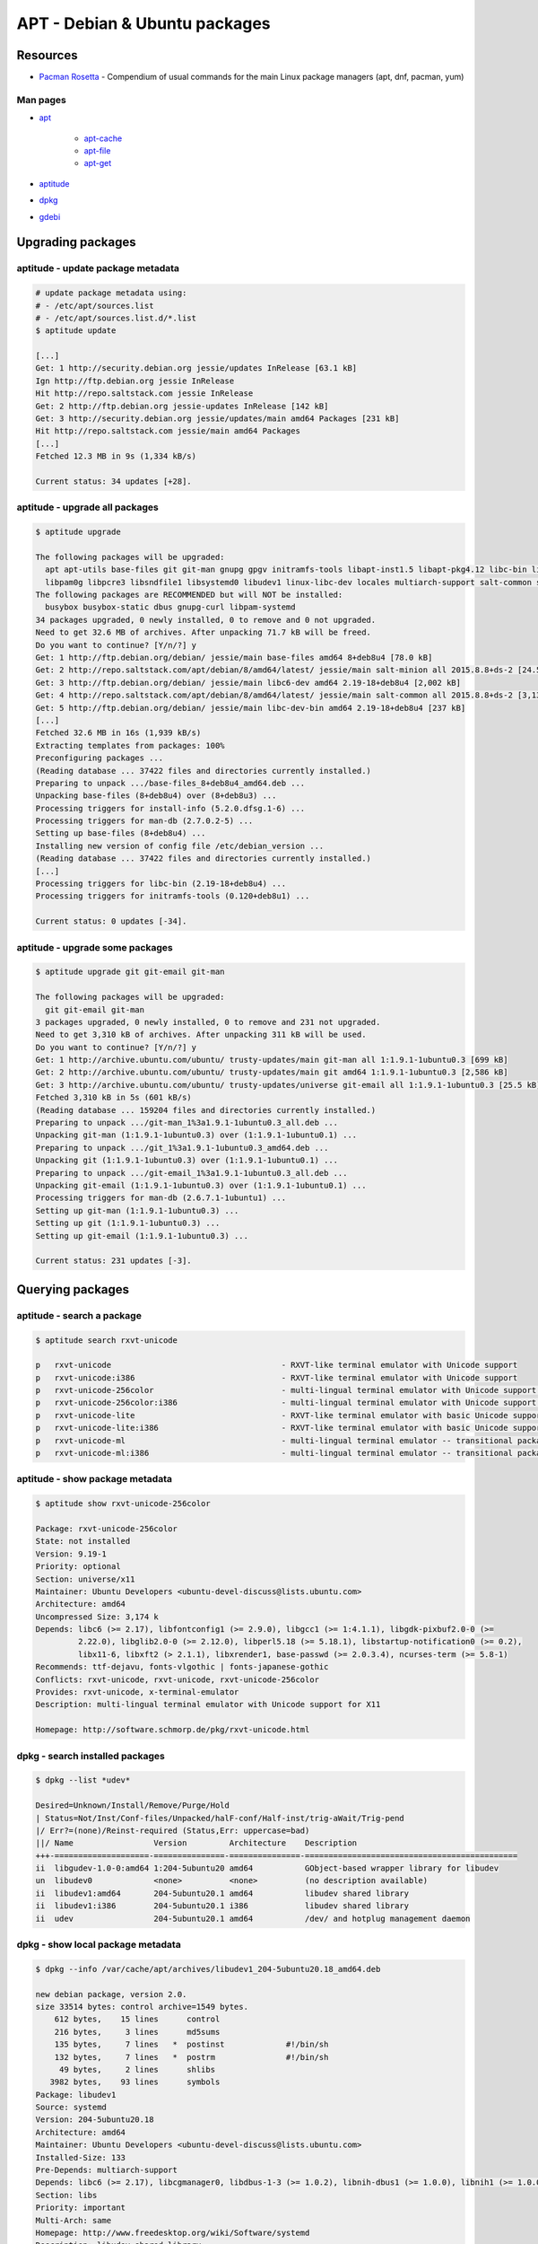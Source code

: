 APT - Debian & Ubuntu packages
==============================

Resources
---------

* `Pacman Rosetta <https://wiki.archlinux.org/index.php/Pacman/Rosetta>`_ -
  Compendium of usual commands for the main Linux package managers
  (apt, dnf, pacman, yum)

Man pages
~~~~~~~~~

* `apt <http://manpages.ubuntu.com/manpages/xenial/en/man8/apt.8.html>`_

    * `apt-cache <http://manpages.ubuntu.com/manpages/xenial/en/man8/apt-cache.8.html>`_
    * `apt-file <http://manpages.ubuntu.com/manpages/xenial/en/man1/apt-file.1.html>`_
    * `apt-get <http://manpages.ubuntu.com/manpages/xenial/en/man8/apt-get.8.html>`_

* `aptitude <http://linux.die.net/man/8/aptitude>`_
* `dpkg <http://manpages.ubuntu.com/manpages/xenial/en/man1/dpkg.1.html>`_
* `gdebi <http://manpages.ubuntu.com/manpages/xenial/en/man1/gdebi.1.html>`_

Upgrading packages
------------------

aptitude - update package metadata
~~~~~~~~~~~~~~~~~~~~~~~~~~~~~~~~~~

.. code-block:: bash

   # update package metadata using:
   # - /etc/apt/sources.list
   # - /etc/apt/sources.list.d/*.list
   $ aptitude update

   [...]
   Get: 1 http://security.debian.org jessie/updates InRelease [63.1 kB]
   Ign http://ftp.debian.org jessie InRelease
   Hit http://repo.saltstack.com jessie InRelease
   Get: 2 http://ftp.debian.org jessie-updates InRelease [142 kB]
   Get: 3 http://security.debian.org jessie/updates/main amd64 Packages [231 kB]
   Hit http://repo.saltstack.com jessie/main amd64 Packages
   [...]
   Fetched 12.3 MB in 9s (1,334 kB/s)

   Current status: 34 updates [+28].

aptitude - upgrade all packages
~~~~~~~~~~~~~~~~~~~~~~~~~~~~~~~

.. code-block:: bash

   $ aptitude upgrade

   The following packages will be upgraded:
     apt apt-utils base-files git git-man gnupg gpgv initramfs-tools libapt-inst1.5 libapt-pkg4.12 libc-bin libc-dev-bin libc6 libc6-dev libglib2.0-0 libhogweed2 libnettle4 libpam-modules libpam-modules-bin
     libpam0g libpcre3 libsndfile1 libsystemd0 libudev1 linux-libc-dev locales multiarch-support salt-common salt-minion systemd systemd-sysv tzdata tzdata-java udev
   The following packages are RECOMMENDED but will NOT be installed:
     busybox busybox-static dbus gnupg-curl libpam-systemd
   34 packages upgraded, 0 newly installed, 0 to remove and 0 not upgraded.
   Need to get 32.6 MB of archives. After unpacking 71.7 kB will be freed.
   Do you want to continue? [Y/n/?] y
   Get: 1 http://ftp.debian.org/debian/ jessie/main base-files amd64 8+deb8u4 [78.0 kB]
   Get: 2 http://repo.saltstack.com/apt/debian/8/amd64/latest/ jessie/main salt-minion all 2015.8.8+ds-2 [24.5 kB]
   Get: 3 http://ftp.debian.org/debian/ jessie/main libc6-dev amd64 2.19-18+deb8u4 [2,002 kB]
   Get: 4 http://repo.saltstack.com/apt/debian/8/amd64/latest/ jessie/main salt-common all 2015.8.8+ds-2 [3,139 kB]
   Get: 5 http://ftp.debian.org/debian/ jessie/main libc-dev-bin amd64 2.19-18+deb8u4 [237 kB]
   [...]
   Fetched 32.6 MB in 16s (1,939 kB/s)
   Extracting templates from packages: 100%
   Preconfiguring packages ...
   (Reading database ... 37422 files and directories currently installed.)
   Preparing to unpack .../base-files_8+deb8u4_amd64.deb ...
   Unpacking base-files (8+deb8u4) over (8+deb8u3) ...
   Processing triggers for install-info (5.2.0.dfsg.1-6) ...
   Processing triggers for man-db (2.7.0.2-5) ...
   Setting up base-files (8+deb8u4) ...
   Installing new version of config file /etc/debian_version ...
   (Reading database ... 37422 files and directories currently installed.)
   [...]
   Processing triggers for libc-bin (2.19-18+deb8u4) ...
   Processing triggers for initramfs-tools (0.120+deb8u1) ...

   Current status: 0 updates [-34].

aptitude - upgrade some packages
~~~~~~~~~~~~~~~~~~~~~~~~~~~~~~~~

.. code-block:: bash

   $ aptitude upgrade git git-email git-man

   The following packages will be upgraded:
     git git-email git-man
   3 packages upgraded, 0 newly installed, 0 to remove and 231 not upgraded.
   Need to get 3,310 kB of archives. After unpacking 311 kB will be used.
   Do you want to continue? [Y/n/?] y
   Get: 1 http://archive.ubuntu.com/ubuntu/ trusty-updates/main git-man all 1:1.9.1-1ubuntu0.3 [699 kB]
   Get: 2 http://archive.ubuntu.com/ubuntu/ trusty-updates/main git amd64 1:1.9.1-1ubuntu0.3 [2,586 kB]
   Get: 3 http://archive.ubuntu.com/ubuntu/ trusty-updates/universe git-email all 1:1.9.1-1ubuntu0.3 [25.5 kB]
   Fetched 3,310 kB in 5s (601 kB/s)
   (Reading database ... 159204 files and directories currently installed.)
   Preparing to unpack .../git-man_1%3a1.9.1-1ubuntu0.3_all.deb ...
   Unpacking git-man (1:1.9.1-1ubuntu0.3) over (1:1.9.1-1ubuntu0.1) ...
   Preparing to unpack .../git_1%3a1.9.1-1ubuntu0.3_amd64.deb ...
   Unpacking git (1:1.9.1-1ubuntu0.3) over (1:1.9.1-1ubuntu0.1) ...
   Preparing to unpack .../git-email_1%3a1.9.1-1ubuntu0.3_all.deb ...
   Unpacking git-email (1:1.9.1-1ubuntu0.3) over (1:1.9.1-1ubuntu0.1) ...
   Processing triggers for man-db (2.6.7.1-1ubuntu1) ...
   Setting up git-man (1:1.9.1-1ubuntu0.3) ...
   Setting up git (1:1.9.1-1ubuntu0.3) ...
   Setting up git-email (1:1.9.1-1ubuntu0.3) ...

   Current status: 231 updates [-3].

Querying packages
-----------------

aptitude - search a package
~~~~~~~~~~~~~~~~~~~~~~~~~~~

.. code-block:: bash

   $ aptitude search rxvt-unicode

   p   rxvt-unicode                                    - RXVT-like terminal emulator with Unicode support
   p   rxvt-unicode:i386                               - RXVT-like terminal emulator with Unicode support
   p   rxvt-unicode-256color                           - multi-lingual terminal emulator with Unicode support for X
   p   rxvt-unicode-256color:i386                      - multi-lingual terminal emulator with Unicode support for X
   p   rxvt-unicode-lite                               - RXVT-like terminal emulator with basic Unicode support
   p   rxvt-unicode-lite:i386                          - RXVT-like terminal emulator with basic Unicode support
   p   rxvt-unicode-ml                                 - multi-lingual terminal emulator -- transitional package
   p   rxvt-unicode-ml:i386                            - multi-lingual terminal emulator -- transitional package

aptitude - show package metadata
~~~~~~~~~~~~~~~~~~~~~~~~~~~~~~~~

.. code-block:: bash

   $ aptitude show rxvt-unicode-256color

   Package: rxvt-unicode-256color
   State: not installed
   Version: 9.19-1
   Priority: optional
   Section: universe/x11
   Maintainer: Ubuntu Developers <ubuntu-devel-discuss@lists.ubuntu.com>
   Architecture: amd64
   Uncompressed Size: 3,174 k
   Depends: libc6 (>= 2.17), libfontconfig1 (>= 2.9.0), libgcc1 (>= 1:4.1.1), libgdk-pixbuf2.0-0 (>=
            2.22.0), libglib2.0-0 (>= 2.12.0), libperl5.18 (>= 5.18.1), libstartup-notification0 (>= 0.2),
            libx11-6, libxft2 (> 2.1.1), libxrender1, base-passwd (>= 2.0.3.4), ncurses-term (>= 5.8-1)
   Recommends: ttf-dejavu, fonts-vlgothic | fonts-japanese-gothic
   Conflicts: rxvt-unicode, rxvt-unicode, rxvt-unicode-256color
   Provides: rxvt-unicode, x-terminal-emulator
   Description: multi-lingual terminal emulator with Unicode support for X11

   Homepage: http://software.schmorp.de/pkg/rxvt-unicode.html

dpkg - search installed packages
~~~~~~~~~~~~~~~~~~~~~~~~~~~~~~~~

.. code-block:: bash

   $ dpkg --list *udev*

   Desired=Unknown/Install/Remove/Purge/Hold
   | Status=Not/Inst/Conf-files/Unpacked/halF-conf/Half-inst/trig-aWait/Trig-pend
   |/ Err?=(none)/Reinst-required (Status,Err: uppercase=bad)
   ||/ Name                 Version         Architecture    Description
   +++-====================-===============-===============-=============================================
   ii  libgudev-1.0-0:amd64 1:204-5ubuntu20 amd64           GObject-based wrapper library for libudev
   un  libudev0             <none>          <none>          (no description available)
   ii  libudev1:amd64       204-5ubuntu20.1 amd64           libudev shared library
   ii  libudev1:i386        204-5ubuntu20.1 i386            libudev shared library
   ii  udev                 204-5ubuntu20.1 amd64           /dev/ and hotplug management daemon

dpkg - show local package metadata
~~~~~~~~~~~~~~~~~~~~~~~~~~~~~~~~~~

.. code-block:: bash

   $ dpkg --info /var/cache/apt/archives/libudev1_204-5ubuntu20.18_amd64.deb

   new debian package, version 2.0.
   size 33514 bytes: control archive=1549 bytes.
       612 bytes,    15 lines      control
       216 bytes,     3 lines      md5sums
       135 bytes,     7 lines   *  postinst             #!/bin/sh
       132 bytes,     7 lines   *  postrm               #!/bin/sh
        49 bytes,     2 lines      shlibs
      3982 bytes,    93 lines      symbols
   Package: libudev1
   Source: systemd
   Version: 204-5ubuntu20.18
   Architecture: amd64
   Maintainer: Ubuntu Developers <ubuntu-devel-discuss@lists.ubuntu.com>
   Installed-Size: 133
   Pre-Depends: multiarch-support
   Depends: libc6 (>= 2.17), libcgmanager0, libdbus-1-3 (>= 1.0.2), libnih-dbus1 (>= 1.0.0), libnih1 (>= 1.0.0)
   Section: libs
   Priority: important
   Multi-Arch: same
   Homepage: http://www.freedesktop.org/wiki/Software/systemd
   Description: libudev shared library
    This library provides access to udev device information.
   Original-Maintainer: Debian systemd Maintainers <pkg-systemd-maintainers@lists.alioth.debian.org>
